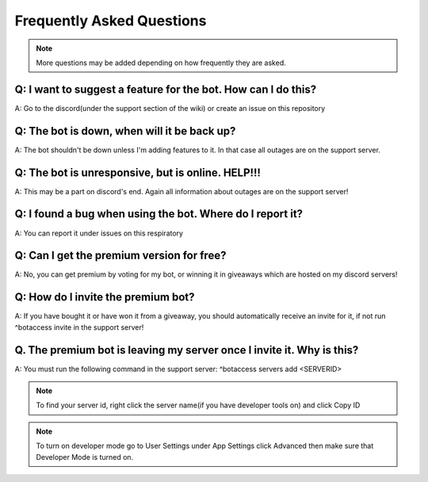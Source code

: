 =========
Frequently Asked Questions
=========

.. note:: More questions may be added depending on how frequently they are asked.

~~~~~~~~~~~~~~
Q: I want to suggest a feature for the bot. How can I do this?
~~~~~~~~~~~~~~


A: Go to the discord(under the support section of the wiki) or create an issue on this repository



~~~~~~~~~~~~~~
Q: The bot is down, when will it be back up?
~~~~~~~~~~~~~~


A: The bot shouldn't be down unless I'm adding features to it. In that case all outages are on the support server.


~~~~~~~~~~~~~~
Q: The bot is unresponsive, but is online. HELP!!!
~~~~~~~~~~~~~~


A: This may be a part on discord's end. Again all information about outages are on the support server!



~~~~~~~~~~~~~~
Q: I found a bug when using the bot. Where do I report it?
~~~~~~~~~~~~~~


A: You can report it under issues on this respiratory



~~~~~~~~~~~~~~
Q: Can I get the premium version for free?
~~~~~~~~~~~~~~


A: No, you can get premium by voting for my bot, or winning it in giveaways which are hosted on my discord servers!



~~~~~~~~~~~~~~
Q: How do I invite the premium bot?
~~~~~~~~~~~~~~


A: If you have bought it or have won it from a giveaway, you should automatically receive an invite for it, if not run ^botaccess invite in the support server!



~~~~~~~~~~~~~~
Q. The premium bot is leaving my server once I invite it. Why is this?
~~~~~~~~~~~~~~


A: You must run the following command in the support server: ^botaccess servers add <SERVERID>


.. note:: To find your server id, right click the server name(if you have developer tools on) and click Copy ID

.. note:: To turn on developer mode go to User Settings under App Settings click Advanced then make sure that Developer Mode is turned on. 

.. image:: images/devmode.png
